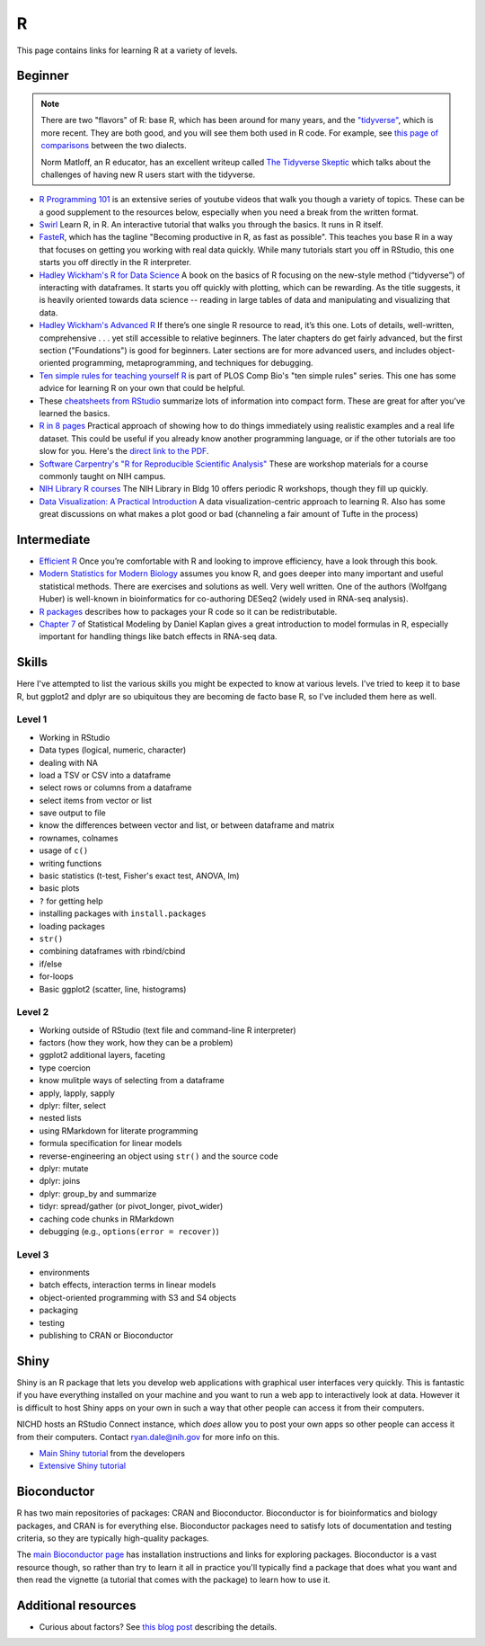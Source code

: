 .. _r:

R
=

This page contains links for learning R at a variety of levels.

.. seealso::

    See :ref:`choosing-r-python` if you're trying to decide whether to learn
    R or Python


Beginner
--------

.. note::

    There are two "flavors" of R: base R, which has been around for many years,
    and the `"tidyverse" <https://www.tidyverse.org/>`_, which is more recent.
    They are both good, and you will see them both used in R code. For example,
    see `this page of comparisons
    <https://tavareshugo.github.io/data_carpentry_extras/base-r_tidyverse_equivalents/base-r_tidyverse_equivalents.html>`_
    between the two dialects.

    Norm Matloff, an R educator, has an excellent writeup called `The Tidyverse
    Skeptic <https://github.com/matloff/TidyverseSkeptic>`_ which talks about
    the challenges of having new R users start with the tidyverse.


- `R Programming 101 <https://www.youtube.com/c/RProgramming101>`_ is an
  extensive series of youtube videos that walk you though a variety of topics.
  These can be a good supplement to the resources below, especially when you
  need a break from the written format.

- `Swirl <http://swirlstats.com/>`_ Learn R, in R. An interactive
  tutorial that walks you through the basics. It runs in R itself.

- `FasteR <https://github.com/matloff/fasteR>`_, which has the tagline
  "Becoming productive in R, as fast as possible". This teaches you base R in
  a way that focuses on getting you working with real data quickly. While many
  tutorials start you off in RStudio, this one starts you off directly in the
  R interpreter.

- `Hadley Wickham's R for Data Science <http://r4ds.had.co.nz/>`_ A
  book on the basics of R focusing on the new-style method
  (“tidyverse”) of interacting with dataframes. It starts you off quickly with
  plotting, which can be rewarding. As the title suggests, it is heavily
  oriented towards data science -- reading in large tables of data and
  manipulating and visualizing that data.

- `Hadley Wickham's Advanced R <https://adv-r.hadley.nz/>`_ If there’s
  one single R resource to read, it’s this one. Lots of details, well-written,
  comprehensive . . . yet still accessible to relative beginners. The later
  chapters do get fairly advanced, but the first section ("Foundations") is
  good for beginners. Later sections are for more advanced users, and includes
  object-oriented programming, metaprogramming, and techniques for debugging.

- `Ten simple rules for teaching yourself
  R <https://journals.plos.org/ploscompbiol/article?id=10.1371/journal.pcbi.1010372>`_
  is part of PLOS Comp Bio's "ten simple rules" series. This one has some
  advice for learning R on your own that could be helpful.

- These `cheatsheets from RStudio
  <https://rstudio.com/resources/cheatsheets/>`_ summarize lots of information
  into compact form. These are great for after you've learned the basics.

- `R in 8 pages <https://github.com/saghirb/Getting-Started-in-R>`_
  Practical approach of showing how to do things immediately using realistic
  examples and a real life dataset. This could be useful if you already know
  another programming language, or if the other tutorials are too slow for you.
  Here's the `direct link to the PDF
  <https://github.com/saghirb/Getting-Started-in-R/blob/master/Getting-Started-in-R.pdf>`_.

- `Software Carpentry's "R for Reproducible Scientific Analysis"
  <https://swcarpentry.github.io/r-novice-gapminder/>`_ These are workshop
  materials for a course commonly taught on NIH campus.

- `NIH Library R courses <https://www.nihlibrary.nih.gov/training/calendar>`_
  The NIH Library in Bldg 10 offers periodic R workshops, though they fill up
  quickly.

- `Data Visualization: A Practical Introduction <http://socviz.co/>`_
  A data visualization-centric approach to learning R. Also has some
  great discussions on what makes a plot good or bad (channeling a fair
  amount of Tufte in the process)

Intermediate
------------

- `Efficient R <https://csgillespie.github.io/efficientR/>`_ Once
  you’re comfortable with R and looking to improve efficiency, have a look through this book. 

- `Modern Statistics for Modern Biology
  <http://web.stanford.edu/class/bios221/book>`_ assumes you
  know R, and goes deeper into many important and useful statistical methods.
  There are exercises and solutions as well. Very well written. One of the
  authors (Wolfgang Huber) is well-known in bioinformatics for co-authoring
  DESeq2 (widely used in RNA-seq analysis).

- `R packages <https://r-pkgs.org/>`_ describes how to packages your R code so
  it can be redistributable.

- `Chapter
  7 <https://dtkaplan.github.io/SM2-bookdown/model-formulas-and-coefficients.html>`_
  of Statistical Modeling by Daniel Kaplan gives a great introduction to model
  formulas in R, especially important for handling things like batch effects in
  RNA-seq data.

Skills
------

Here I've attempted to list the various skills you might be expected to know at
various levels. I've tried to keep it to base R, but ggplot2 and dplyr are so
ubiquitous they are becoming de facto base R, so I've included them here as
well.

Level 1
~~~~~~~
- Working in RStudio
- Data types (logical, numeric, character)
- dealing with NA
- load a TSV or CSV into a dataframe
- select rows or columns from a dataframe
- select items from vector or list
- save output to file
- know the differences between vector and list, or between dataframe and matrix
- rownames, colnames
- usage of ``c()``
- writing functions
- basic statistics (t-test, Fisher's exact test, ANOVA, lm)
- basic plots
- ``?`` for getting help
- installing packages with ``install.packages``
- loading packages
- ``str()``
- combining dataframes with rbind/cbind
- if/else
- for-loops
- Basic ggplot2 (scatter, line, histograms)

Level 2
~~~~~~~
- Working outside of RStudio (text file and command-line R interpreter)
- factors (how they work, how they can be a problem)
- ggplot2 additional layers, faceting
- type coercion
- know mulitple ways of selecting from a dataframe
- apply, lapply, sapply
- dplyr: filter, select
- nested lists
- using RMarkdown for literate programming
- formula specification for linear models
- reverse-engineering an object using ``str()`` and the source code
- dplyr: mutate
- dplyr: joins
- dplyr: group_by and summarize
- tidyr: spread/gather (or pivot_longer, pivot_wider)
- caching code chunks in RMarkdown
- debugging (e.g., ``options(error = recover)``)

Level 3
~~~~~~~
- environments
- batch effects, interaction terms in linear models
- object-oriented programming with S3 and S4 objects
- packaging
- testing
- publishing to CRAN or Bioconductor


Shiny
-----

Shiny is an R package that lets you develop web applications with graphical
user interfaces very quickly. This is fantastic if you have everything
installed on your machine and you want to run a web app to interactively look
at data. However it is difficult to host Shiny apps on your own in such a way
that other people can access it from their computers.

NICHD hosts an RStudio Connect instance, which *does* allow you to post your
own apps so other people can access it from their computers. Contact
ryan.dale@nih.gov for more info on this.

- `Main Shiny tutorial <https://shiny.rstudio.com/tutorial/>`_ from the developers

- `Extensive Shiny tutorial
  <http://zevross.com/blog/2016/04/19/r-powered-web-applications-with-shiny-a-tutorial-and-cheat-sheet-with-40-example-apps/>`_


Bioconductor
------------

R has two main repositories of packages: CRAN and Bioconductor. Bioconductor is
for bioinformatics and biology packages, and CRAN is for everything else.
Bioconductor packages need to satisfy lots of documentation and testing
criteria, so they are typically high-quality packages.

The `main Bioconductor page <https://www.bioconductor.org/>`_ has installation
instructions and links for exploring packages. Bioconductor is a vast resource
though, so rather than try to learn it all in practice you'll typically find
a package that does what you want and then read the vignette (a tutorial that
comes with the package) to learn how to use it.


Additional resources
--------------------

- Curious about factors? See `this blog post
  <https://notstatschat.tumblr.com/post/124987394001/stringsasfactors-sigh>`_
  describing the details.
